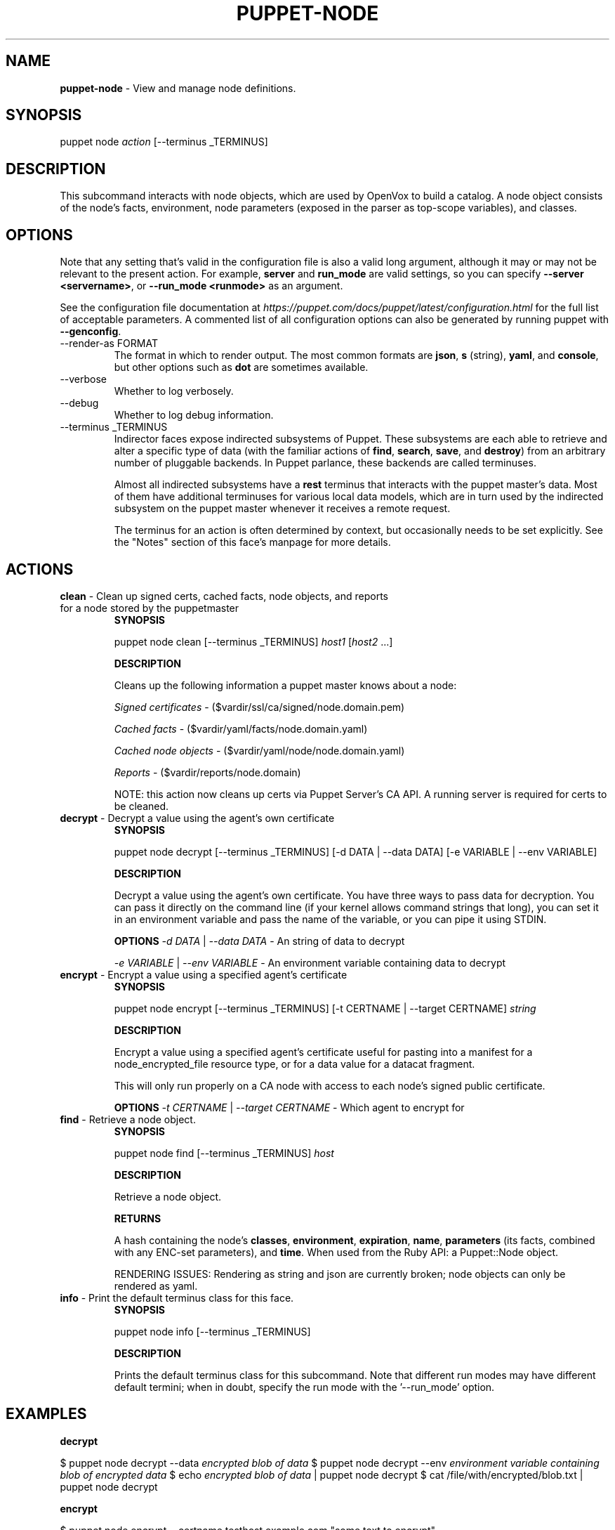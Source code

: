 .\" generated with Ronn-NG/v0.10.1
.\" http://github.com/apjanke/ronn-ng/tree/0.10.1
.TH "PUPPET\-NODE" "8" "January 2025" "Vox Pupuli" "OpenVox manual"
.SH "NAME"
\fBpuppet\-node\fR \- View and manage node definitions\.
.SH "SYNOPSIS"
puppet node \fIaction\fR [\-\-terminus _TERMINUS]
.SH "DESCRIPTION"
This subcommand interacts with node objects, which are used by OpenVox to build a catalog\. A node object consists of the node's facts, environment, node parameters (exposed in the parser as top\-scope variables), and classes\.
.SH "OPTIONS"
Note that any setting that's valid in the configuration file is also a valid long argument, although it may or may not be relevant to the present action\. For example, \fBserver\fR and \fBrun_mode\fR are valid settings, so you can specify \fB\-\-server <servername>\fR, or \fB\-\-run_mode <runmode>\fR as an argument\.
.P
See the configuration file documentation at \fIhttps://puppet\.com/docs/puppet/latest/configuration\.html\fR for the full list of acceptable parameters\. A commented list of all configuration options can also be generated by running puppet with \fB\-\-genconfig\fR\.
.TP
\-\-render\-as FORMAT
The format in which to render output\. The most common formats are \fBjson\fR, \fBs\fR (string), \fByaml\fR, and \fBconsole\fR, but other options such as \fBdot\fR are sometimes available\.
.TP
\-\-verbose
Whether to log verbosely\.
.TP
\-\-debug
Whether to log debug information\.
.TP
\-\-terminus _TERMINUS
Indirector faces expose indirected subsystems of Puppet\. These subsystems are each able to retrieve and alter a specific type of data (with the familiar actions of \fBfind\fR, \fBsearch\fR, \fBsave\fR, and \fBdestroy\fR) from an arbitrary number of pluggable backends\. In Puppet parlance, these backends are called terminuses\.
.IP
Almost all indirected subsystems have a \fBrest\fR terminus that interacts with the puppet master's data\. Most of them have additional terminuses for various local data models, which are in turn used by the indirected subsystem on the puppet master whenever it receives a remote request\.
.IP
The terminus for an action is often determined by context, but occasionally needs to be set explicitly\. See the "Notes" section of this face's manpage for more details\.
.SH "ACTIONS"
.TP
\fBclean\fR \- Clean up signed certs, cached facts, node objects, and reports for a node stored by the puppetmaster
\fBSYNOPSIS\fR
.IP
puppet node clean [\-\-terminus _TERMINUS] \fIhost1\fR [\fIhost2\fR \|\.\|\.\|\.]
.IP
\fBDESCRIPTION\fR
.IP
Cleans up the following information a puppet master knows about a node:
.IP
\fISigned certificates\fR \- ($vardir/ssl/ca/signed/node\.domain\.pem)
.IP
\fICached facts\fR \- ($vardir/yaml/facts/node\.domain\.yaml)
.IP
\fICached node objects\fR \- ($vardir/yaml/node/node\.domain\.yaml)
.IP
\fIReports\fR \- ($vardir/reports/node\.domain)
.IP
NOTE: this action now cleans up certs via Puppet Server's CA API\. A running server is required for certs to be cleaned\.
.TP
\fBdecrypt\fR \- Decrypt a value using the agent's own certificate
\fBSYNOPSIS\fR
.IP
puppet node decrypt [\-\-terminus _TERMINUS] [\-d DATA | \-\-data DATA] [\-e VARIABLE | \-\-env VARIABLE]
.IP
\fBDESCRIPTION\fR
.IP
Decrypt a value using the agent's own certificate\. You have three ways to pass data for decryption\. You can pass it directly on the command line (if your kernel allows command strings that long), you can set it in an environment variable and pass the name of the variable, or you can pipe it using STDIN\.
.IP
\fBOPTIONS\fR \fI\-d DATA\fR | \fI\-\-data DATA\fR \- An string of data to decrypt
.IP
\fI\-e VARIABLE\fR | \fI\-\-env VARIABLE\fR \- An environment variable containing data to decrypt
.TP
\fBencrypt\fR \- Encrypt a value using a specified agent's certificate
\fBSYNOPSIS\fR
.IP
puppet node encrypt [\-\-terminus _TERMINUS] [\-t CERTNAME | \-\-target CERTNAME] \fIstring\fR
.IP
\fBDESCRIPTION\fR
.IP
Encrypt a value using a specified agent's certificate useful for pasting into a manifest for a node_encrypted_file resource type, or for a data value for a datacat fragment\.
.IP
This will only run properly on a CA node with access to each node's signed public certificate\.
.IP
\fBOPTIONS\fR \fI\-t CERTNAME\fR | \fI\-\-target CERTNAME\fR \- Which agent to encrypt for
.TP
\fBfind\fR \- Retrieve a node object\.
\fBSYNOPSIS\fR
.IP
puppet node find [\-\-terminus _TERMINUS] \fIhost\fR
.IP
\fBDESCRIPTION\fR
.IP
Retrieve a node object\.
.IP
\fBRETURNS\fR
.IP
A hash containing the node's \fBclasses\fR, \fBenvironment\fR, \fBexpiration\fR, \fBname\fR, \fBparameters\fR (its facts, combined with any ENC\-set parameters), and \fBtime\fR\. When used from the Ruby API: a Puppet::Node object\.
.IP
RENDERING ISSUES: Rendering as string and json are currently broken; node objects can only be rendered as yaml\.
.TP
\fBinfo\fR \- Print the default terminus class for this face\.
\fBSYNOPSIS\fR
.IP
puppet node info [\-\-terminus _TERMINUS]
.IP
\fBDESCRIPTION\fR
.IP
Prints the default terminus class for this subcommand\. Note that different run modes may have different default termini; when in doubt, specify the run mode with the '\-\-run_mode' option\.
.SH "EXAMPLES"
\fBdecrypt\fR
.P
$ puppet node decrypt \-\-data \fIencrypted blob of data\fR $ puppet node decrypt \-\-env \fIenvironment variable containing blob of encrypted data\fR $ echo \fIencrypted blob of data\fR | puppet node decrypt $ cat /file/with/encrypted/blob\.txt | puppet node decrypt
.P
\fBencrypt\fR
.P
$ puppet node encrypt \-\-certname testhost\.example\.com "some text to encrypt"
.P
\fBfind\fR
.P
Retrieve an "empty" (no classes, no ENC\-imposed parameters, and an environment of "production") node:
.P
$ puppet node find somenode\.puppetlabs\.lan \-\-terminus plain \-\-render\-as yaml
.P
Retrieve a node using the Puppet Server's configured ENC:
.P
$ puppet node find somenode\.puppetlabs\.lan \-\-terminus exec \-\-run_mode server \-\-render\-as yaml
.P
Retrieve the same node from the Puppet Server:
.P
$ puppet node find somenode\.puppetlabs\.lan \-\-terminus rest \-\-render\-as yaml
.SH "NOTES"
This subcommand is an indirector face, which exposes \fBfind\fR, \fBsearch\fR, \fBsave\fR, and \fBdestroy\fR actions for an indirected subsystem of Puppet\. Valid termini for this face include:
.IP "\(bu" 4
\fBexec\fR
.IP "\(bu" 4
\fBjson\fR
.IP "\(bu" 4
\fBmemory\fR
.IP "\(bu" 4
\fBmsgpack\fR
.IP "\(bu" 4
\fBplain\fR
.IP "\(bu" 4
\fBrest\fR
.IP "\(bu" 4
\fBstore_configs\fR
.IP "\(bu" 4
\fByaml\fR
.IP "" 0
.SH "COPYRIGHT AND LICENSE"
Copyright 2011 by Puppet Inc\., Vox Pupuli Apache 2 license; see COPYING
